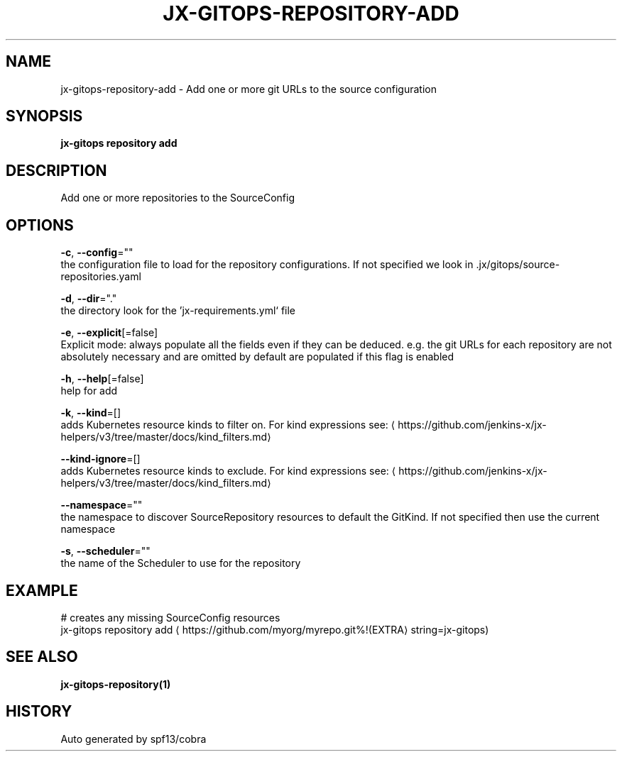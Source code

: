 .TH "JX-GITOPS\-REPOSITORY\-ADD" "1" "" "Auto generated by spf13/cobra" "" 
.nh
.ad l


.SH NAME
.PP
jx\-gitops\-repository\-add \- Add one or more git URLs to the source configuration


.SH SYNOPSIS
.PP
\fBjx\-gitops repository add\fP


.SH DESCRIPTION
.PP
Add one or more repositories to the SourceConfig


.SH OPTIONS
.PP
\fB\-c\fP, \fB\-\-config\fP=""
    the configuration file to load for the repository configurations. If not specified we look in .jx/gitops/source\-repositories.yaml

.PP
\fB\-d\fP, \fB\-\-dir\fP="."
    the directory look for the 'jx\-requirements.yml` file

.PP
\fB\-e\fP, \fB\-\-explicit\fP[=false]
    Explicit mode: always populate all the fields even if they can be deduced. e.g. the git URLs for each repository are not absolutely necessary and are omitted by default are populated if this flag is enabled

.PP
\fB\-h\fP, \fB\-\-help\fP[=false]
    help for add

.PP
\fB\-k\fP, \fB\-\-kind\fP=[]
    adds Kubernetes resource kinds to filter on. For kind expressions see: 
\[la]https://github.com/jenkins-x/jx-helpers/v3/tree/master/docs/kind_filters.md\[ra]

.PP
\fB\-\-kind\-ignore\fP=[]
    adds Kubernetes resource kinds to exclude. For kind expressions see: 
\[la]https://github.com/jenkins-x/jx-helpers/v3/tree/master/docs/kind_filters.md\[ra]

.PP
\fB\-\-namespace\fP=""
    the namespace to discover SourceRepository resources to default the GitKind. If not specified then use the current namespace

.PP
\fB\-s\fP, \fB\-\-scheduler\fP=""
    the name of the Scheduler to use for the repository


.SH EXAMPLE
.PP
# creates any missing SourceConfig resources
  jx\-gitops repository add 
\[la]https://github.com/myorg/myrepo.git%!(EXTRA\[ra] string=jx\-gitops)


.SH SEE ALSO
.PP
\fBjx\-gitops\-repository(1)\fP


.SH HISTORY
.PP
Auto generated by spf13/cobra
